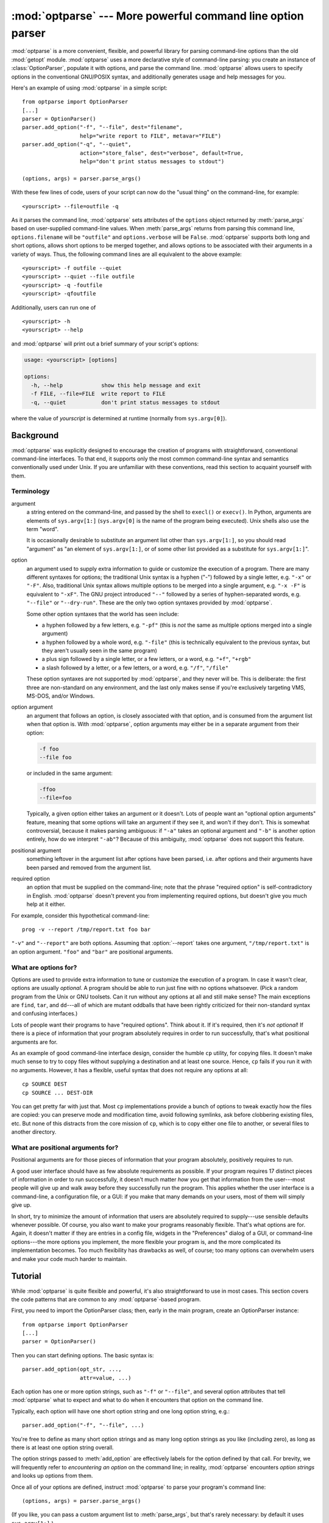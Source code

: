 :mod:`optparse` --- More powerful command line option parser
============================================================

.. module:: optparse
   :synopsis: More convenient, flexible, and powerful command-line parsing library.
.. moduleauthor:: Greg Ward <gward@python.net>
.. sectionauthor:: Greg Ward <gward@python.net>


:mod:`optparse` is a more convenient, flexible, and powerful library for parsing
command-line options than the old :mod:`getopt` module.  :mod:`optparse` uses a
more declarative style of command-line parsing: you create an instance of
:class:`OptionParser`, populate it with options, and parse the command
line. :mod:`optparse` allows users to specify options in the conventional
GNU/POSIX syntax, and additionally generates usage and help messages for you.

Here's an example of using :mod:`optparse` in a simple script::

   from optparse import OptionParser
   [...]
   parser = OptionParser()
   parser.add_option("-f", "--file", dest="filename",
                     help="write report to FILE", metavar="FILE")
   parser.add_option("-q", "--quiet",
                     action="store_false", dest="verbose", default=True,
                     help="don't print status messages to stdout")

   (options, args) = parser.parse_args()

With these few lines of code, users of your script can now do the "usual thing"
on the command-line, for example::

   <yourscript> --file=outfile -q

As it parses the command line, :mod:`optparse` sets attributes of the
``options`` object returned by :meth:`parse_args` based on user-supplied
command-line values.  When :meth:`parse_args` returns from parsing this command
line, ``options.filename`` will be ``"outfile"`` and ``options.verbose`` will be
``False``.  :mod:`optparse` supports both long and short options, allows short
options to be merged together, and allows options to be associated with their
arguments in a variety of ways.  Thus, the following command lines are all
equivalent to the above example::

   <yourscript> -f outfile --quiet
   <yourscript> --quiet --file outfile
   <yourscript> -q -foutfile
   <yourscript> -qfoutfile

Additionally, users can run one of  ::

   <yourscript> -h
   <yourscript> --help

and :mod:`optparse` will print out a brief summary of your script's options:

.. code-block:: text

   usage: <yourscript> [options]

   options:
     -h, --help            show this help message and exit
     -f FILE, --file=FILE  write report to FILE
     -q, --quiet           don't print status messages to stdout

where the value of *yourscript* is determined at runtime (normally from
``sys.argv[0]``).


.. _optparse-background:

Background
----------

:mod:`optparse` was explicitly designed to encourage the creation of programs
with straightforward, conventional command-line interfaces.  To that end, it
supports only the most common command-line syntax and semantics conventionally
used under Unix.  If you are unfamiliar with these conventions, read this
section to acquaint yourself with them.


.. _optparse-terminology:

Terminology
^^^^^^^^^^^

argument
   a string entered on the command-line, and passed by the shell to ``execl()``
   or ``execv()``.  In Python, arguments are elements of ``sys.argv[1:]``
   (``sys.argv[0]`` is the name of the program being executed).  Unix shells
   also use the term "word".

   It is occasionally desirable to substitute an argument list other than
   ``sys.argv[1:]``, so you should read "argument" as "an element of
   ``sys.argv[1:]``, or of some other list provided as a substitute for
   ``sys.argv[1:]``".

option
   an argument used to supply extra information to guide or customize the
   execution of a program.  There are many different syntaxes for options; the
   traditional Unix syntax is a hyphen ("-") followed by a single letter,
   e.g. ``"-x"`` or ``"-F"``.  Also, traditional Unix syntax allows multiple
   options to be merged into a single argument, e.g.  ``"-x -F"`` is equivalent
   to ``"-xF"``.  The GNU project introduced ``"--"`` followed by a series of
   hyphen-separated words, e.g.  ``"--file"`` or ``"--dry-run"``.  These are the
   only two option syntaxes provided by :mod:`optparse`.

   Some other option syntaxes that the world has seen include:

   * a hyphen followed by a few letters, e.g. ``"-pf"`` (this is *not* the same
     as multiple options merged into a single argument)

   * a hyphen followed by a whole word, e.g. ``"-file"`` (this is technically
     equivalent to the previous syntax, but they aren't usually seen in the same
     program)

   * a plus sign followed by a single letter, or a few letters, or a word, e.g.
     ``"+f"``, ``"+rgb"``

   * a slash followed by a letter, or a few letters, or a word, e.g. ``"/f"``,
     ``"/file"``

   These option syntaxes are not supported by :mod:`optparse`, and they never
   will be.  This is deliberate: the first three are non-standard on any
   environment, and the last only makes sense if you're exclusively targeting
   VMS, MS-DOS, and/or Windows.

option argument
   an argument that follows an option, is closely associated with that option,
   and is consumed from the argument list when that option is. With
   :mod:`optparse`, option arguments may either be in a separate argument from
   their option:

   .. code-block:: text

      -f foo
      --file foo

   or included in the same argument:

   .. code-block:: text

      -ffoo
      --file=foo

   Typically, a given option either takes an argument or it doesn't. Lots of
   people want an "optional option arguments" feature, meaning that some options
   will take an argument if they see it, and won't if they don't.  This is
   somewhat controversial, because it makes parsing ambiguous: if ``"-a"`` takes
   an optional argument and ``"-b"`` is another option entirely, how do we
   interpret ``"-ab"``?  Because of this ambiguity, :mod:`optparse` does not
   support this feature.

positional argument
   something leftover in the argument list after options have been parsed, i.e.
   after options and their arguments have been parsed and removed from the
   argument list.

required option
   an option that must be supplied on the command-line; note that the phrase
   "required option" is self-contradictory in English.  :mod:`optparse` doesn't
   prevent you from implementing required options, but doesn't give you much
   help at it either.

For example, consider this hypothetical command-line::

   prog -v --report /tmp/report.txt foo bar

``"-v"`` and ``"--report"`` are both options.  Assuming that :option:`--report`
takes one argument, ``"/tmp/report.txt"`` is an option argument.  ``"foo"`` and
``"bar"`` are positional arguments.


.. _optparse-what-options-for:

What are options for?
^^^^^^^^^^^^^^^^^^^^^

Options are used to provide extra information to tune or customize the execution
of a program.  In case it wasn't clear, options are usually *optional*.  A
program should be able to run just fine with no options whatsoever.  (Pick a
random program from the Unix or GNU toolsets.  Can it run without any options at
all and still make sense?  The main exceptions are ``find``, ``tar``, and
``dd``\ ---all of which are mutant oddballs that have been rightly criticized
for their non-standard syntax and confusing interfaces.)

Lots of people want their programs to have "required options".  Think about it.
If it's required, then it's *not optional*!  If there is a piece of information
that your program absolutely requires in order to run successfully, that's what
positional arguments are for.

As an example of good command-line interface design, consider the humble ``cp``
utility, for copying files.  It doesn't make much sense to try to copy files
without supplying a destination and at least one source. Hence, ``cp`` fails if
you run it with no arguments.  However, it has a flexible, useful syntax that
does not require any options at all::

   cp SOURCE DEST
   cp SOURCE ... DEST-DIR

You can get pretty far with just that.  Most ``cp`` implementations provide a
bunch of options to tweak exactly how the files are copied: you can preserve
mode and modification time, avoid following symlinks, ask before clobbering
existing files, etc.  But none of this distracts from the core mission of
``cp``, which is to copy either one file to another, or several files to another
directory.


.. _optparse-what-positional-arguments-for:

What are positional arguments for?
^^^^^^^^^^^^^^^^^^^^^^^^^^^^^^^^^^

Positional arguments are for those pieces of information that your program
absolutely, positively requires to run.

A good user interface should have as few absolute requirements as possible.  If
your program requires 17 distinct pieces of information in order to run
successfully, it doesn't much matter *how* you get that information from the
user---most people will give up and walk away before they successfully run the
program.  This applies whether the user interface is a command-line, a
configuration file, or a GUI: if you make that many demands on your users, most
of them will simply give up.

In short, try to minimize the amount of information that users are absolutely
required to supply---use sensible defaults whenever possible.  Of course, you
also want to make your programs reasonably flexible.  That's what options are
for.  Again, it doesn't matter if they are entries in a config file, widgets in
the "Preferences" dialog of a GUI, or command-line options---the more options
you implement, the more flexible your program is, and the more complicated its
implementation becomes.  Too much flexibility has drawbacks as well, of course;
too many options can overwhelm users and make your code much harder to maintain.


.. _optparse-tutorial:

Tutorial
--------

While :mod:`optparse` is quite flexible and powerful, it's also straightforward
to use in most cases.  This section covers the code patterns that are common to
any :mod:`optparse`\ -based program.

First, you need to import the OptionParser class; then, early in the main
program, create an OptionParser instance::

   from optparse import OptionParser
   [...]
   parser = OptionParser()

Then you can start defining options.  The basic syntax is::

   parser.add_option(opt_str, ...,
                     attr=value, ...)

Each option has one or more option strings, such as ``"-f"`` or ``"--file"``,
and several option attributes that tell :mod:`optparse` what to expect and what
to do when it encounters that option on the command line.

Typically, each option will have one short option string and one long option
string, e.g.::

   parser.add_option("-f", "--file", ...)

You're free to define as many short option strings and as many long option
strings as you like (including zero), as long as there is at least one option
string overall.

The option strings passed to :meth:`add_option` are effectively labels for the
option defined by that call.  For brevity, we will frequently refer to
*encountering an option* on the command line; in reality, :mod:`optparse`
encounters *option strings* and looks up options from them.

Once all of your options are defined, instruct :mod:`optparse` to parse your
program's command line::

   (options, args) = parser.parse_args()

(If you like, you can pass a custom argument list to :meth:`parse_args`, but
that's rarely necessary: by default it uses ``sys.argv[1:]``.)

:meth:`parse_args` returns two values:

* ``options``, an object containing values for all of your options---e.g. if
  ``"--file"`` takes a single string argument, then ``options.file`` will be the
  filename supplied by the user, or ``None`` if the user did not supply that
  option

* ``args``, the list of positional arguments leftover after parsing options

This tutorial section only covers the four most important option attributes:
:attr:`~Option.action`, :attr:`~Option.type`, :attr:`~Option.dest`
(destination), and :attr:`~Option.help`. Of these, :attr:`~Option.action` is the
most fundamental.


.. _optparse-understanding-option-actions:

Understanding option actions
^^^^^^^^^^^^^^^^^^^^^^^^^^^^

Actions tell :mod:`optparse` what to do when it encounters an option on the
command line.  There is a fixed set of actions hard-coded into :mod:`optparse`;
adding new actions is an advanced topic covered in section
:ref:`optparse-extending-optparse`.  Most actions tell :mod:`optparse` to store
a value in some variable---for example, take a string from the command line and
store it in an attribute of ``options``.

If you don't specify an option action, :mod:`optparse` defaults to ``store``.


.. _optparse-store-action:

The store action
^^^^^^^^^^^^^^^^

The most common option action is ``store``, which tells :mod:`optparse` to take
the next argument (or the remainder of the current argument), ensure that it is
of the correct type, and store it to your chosen destination.

For example::

   parser.add_option("-f", "--file",
                     action="store", type="string", dest="filename")

Now let's make up a fake command line and ask :mod:`optparse` to parse it::

   args = ["-f", "foo.txt"]
   (options, args) = parser.parse_args(args)

When :mod:`optparse` sees the option string ``"-f"``, it consumes the next
argument, ``"foo.txt"``, and stores it in ``options.filename``.  So, after this
call to :meth:`parse_args`, ``options.filename`` is ``"foo.txt"``.

Some other option types supported by :mod:`optparse` are ``int`` and ``float``.
Here's an option that expects an integer argument::

   parser.add_option("-n", type="int", dest="num")

Note that this option has no long option string, which is perfectly acceptable.
Also, there's no explicit action, since the default is ``store``.

Let's parse another fake command-line.  This time, we'll jam the option argument
right up against the option: since ``"-n42"`` (one argument) is equivalent to
``"-n 42"`` (two arguments), the code ::

   (options, args) = parser.parse_args(["-n42"])
   print(options.num)

will print ``"42"``.

If you don't specify a type, :mod:`optparse` assumes ``string``.  Combined with
the fact that the default action is ``store``, that means our first example can
be a lot shorter::

   parser.add_option("-f", "--file", dest="filename")

If you don't supply a destination, :mod:`optparse` figures out a sensible
default from the option strings: if the first long option string is
``"--foo-bar"``, then the default destination is ``foo_bar``.  If there are no
long option strings, :mod:`optparse` looks at the first short option string: the
default destination for ``"-f"`` is ``f``.

:mod:`optparse` also includes the built-in ``complex`` type.  Adding
types is covered in section :ref:`optparse-extending-optparse`.


.. _optparse-handling-boolean-options:

Handling boolean (flag) options
^^^^^^^^^^^^^^^^^^^^^^^^^^^^^^^

Flag options---set a variable to true or false when a particular option is seen
---are quite common.  :mod:`optparse` supports them with two separate actions,
``store_true`` and ``store_false``.  For example, you might have a ``verbose``
flag that is turned on with ``"-v"`` and off with ``"-q"``::

   parser.add_option("-v", action="store_true", dest="verbose")
   parser.add_option("-q", action="store_false", dest="verbose")

Here we have two different options with the same destination, which is perfectly
OK.  (It just means you have to be a bit careful when setting default values---
see below.)

When :mod:`optparse` encounters ``"-v"`` on the command line, it sets
``options.verbose`` to ``True``; when it encounters ``"-q"``,
``options.verbose`` is set to ``False``.


.. _optparse-other-actions:

Other actions
^^^^^^^^^^^^^

Some other actions supported by :mod:`optparse` are:

``"store_const"``
   store a constant value

``"append"``
   append this option's argument to a list

``"count"``
   increment a counter by one

``"callback"``
   call a specified function

These are covered in section :ref:`optparse-reference-guide`, Reference Guide
and section :ref:`optparse-option-callbacks`.


.. _optparse-default-values:

Default values
^^^^^^^^^^^^^^

All of the above examples involve setting some variable (the "destination") when
certain command-line options are seen.  What happens if those options are never
seen?  Since we didn't supply any defaults, they are all set to ``None``.  This
is usually fine, but sometimes you want more control.  :mod:`optparse` lets you
supply a default value for each destination, which is assigned before the
command line is parsed.

First, consider the verbose/quiet example.  If we want :mod:`optparse` to set
``verbose`` to ``True`` unless ``"-q"`` is seen, then we can do this::

   parser.add_option("-v", action="store_true", dest="verbose", default=True)
   parser.add_option("-q", action="store_false", dest="verbose")

Since default values apply to the *destination* rather than to any particular
option, and these two options happen to have the same destination, this is
exactly equivalent::

   parser.add_option("-v", action="store_true", dest="verbose")
   parser.add_option("-q", action="store_false", dest="verbose", default=True)

Consider this::

   parser.add_option("-v", action="store_true", dest="verbose", default=False)
   parser.add_option("-q", action="store_false", dest="verbose", default=True)

Again, the default value for ``verbose`` will be ``True``: the last default
value supplied for any particular destination is the one that counts.

A clearer way to specify default values is the :meth:`set_defaults` method of
OptionParser, which you can call at any time before calling :meth:`parse_args`::

   parser.set_defaults(verbose=True)
   parser.add_option(...)
   (options, args) = parser.parse_args()

As before, the last value specified for a given option destination is the one
that counts.  For clarity, try to use one method or the other of setting default
values, not both.


.. _optparse-generating-help:

Generating help
^^^^^^^^^^^^^^^

:mod:`optparse`'s ability to generate help and usage text automatically is
useful for creating user-friendly command-line interfaces.  All you have to do
is supply a :attr:`~Option.help` value for each option, and optionally a short
usage message for your whole program.  Here's an OptionParser populated with
user-friendly (documented) options::

   usage = "usage: %prog [options] arg1 arg2"
   parser = OptionParser(usage=usage)
   parser.add_option("-v", "--verbose",
                     action="store_true", dest="verbose", default=True,
                     help="make lots of noise [default]")
   parser.add_option("-q", "--quiet",
                     action="store_false", dest="verbose",
                     help="be vewwy quiet (I'm hunting wabbits)")
   parser.add_option("-f", "--filename",
                     metavar="FILE", help="write output to FILE")
   parser.add_option("-m", "--mode",
                     default="intermediate",
                     help="interaction mode: novice, intermediate, "
                          "or expert [default: %default]")

If :mod:`optparse` encounters either ``"-h"`` or ``"--help"`` on the
command-line, or if you just call :meth:`parser.print_help`, it prints the
following to standard output:

.. code-block:: text

   usage: <yourscript> [options] arg1 arg2

   options:
     -h, --help            show this help message and exit
     -v, --verbose         make lots of noise [default]
     -q, --quiet           be vewwy quiet (I'm hunting wabbits)
     -f FILE, --filename=FILE
                           write output to FILE
     -m MODE, --mode=MODE  interaction mode: novice, intermediate, or
                           expert [default: intermediate]

(If the help output is triggered by a help option, :mod:`optparse` exits after
printing the help text.)

There's a lot going on here to help :mod:`optparse` generate the best possible
help message:

* the script defines its own usage message::

     usage = "usage: %prog [options] arg1 arg2"

  :mod:`optparse` expands ``"%prog"`` in the usage string to the name of the
  current program, i.e. ``os.path.basename(sys.argv[0])``.  The expanded string
  is then printed before the detailed option help.

  If you don't supply a usage string, :mod:`optparse` uses a bland but sensible
  default: ``"usage: %prog [options]"``, which is fine if your script doesn't
  take any positional arguments.

* every option defines a help string, and doesn't worry about line-wrapping---
  :mod:`optparse` takes care of wrapping lines and making the help output look
  good.

* options that take a value indicate this fact in their automatically-generated
  help message, e.g. for the "mode" option::

     -m MODE, --mode=MODE

  Here, "MODE" is called the meta-variable: it stands for the argument that the
  user is expected to supply to :option:`-m`/:option:`--mode`.  By default,
  :mod:`optparse` converts the destination variable name to uppercase and uses
  that for the meta-variable.  Sometimes, that's not what you want---for
  example, the :option:`--filename` option explicitly sets ``metavar="FILE"``,
  resulting in this automatically-generated option description::

     -f FILE, --filename=FILE

  This is important for more than just saving space, though: the manually
  written help text uses the meta-variable "FILE" to clue the user in that
  there's a connection between the semi-formal syntax "-f FILE" and the informal
  semantic description "write output to FILE". This is a simple but effective
  way to make your help text a lot clearer and more useful for end users.

* options that have a default value can include ``%default`` in the help
  string---\ :mod:`optparse` will replace it with :func:`str` of the option's
  default value.  If an option has no default value (or the default value is
  ``None``), ``%default`` expands to ``none``.

When dealing with many options, it is convenient to group these options for
better help output.  An :class:`OptionParser` can contain several option groups,
each of which can contain several options.

Continuing with the parser defined above, adding an :class:`OptionGroup` to a
parser is easy::

    group = OptionGroup(parser, "Dangerous Options",
                        "Caution: use these options at your own risk.  "
                        "It is believed that some of them bite.")
    group.add_option("-g", action="store_true", help="Group option.")
    parser.add_option_group(group)

This would result in the following help output:

.. code-block:: text

    usage:  [options] arg1 arg2

    options:
      -h, --help           show this help message and exit
      -v, --verbose        make lots of noise [default]
      -q, --quiet          be vewwy quiet (I'm hunting wabbits)
      -fFILE, --file=FILE  write output to FILE
      -mMODE, --mode=MODE  interaction mode: one of 'novice', 'intermediate'
                           [default], 'expert'

      Dangerous Options:
      Caution: use of these options is at your own risk.  It is believed that
      some of them bite.
      -g                 Group option.

.. _optparse-printing-version-string:

Printing a version string
^^^^^^^^^^^^^^^^^^^^^^^^^

Similar to the brief usage string, :mod:`optparse` can also print a version
string for your program.  You have to supply the string as the ``version``
argument to OptionParser::

   parser = OptionParser(usage="%prog [-f] [-q]", version="%prog 1.0")

``"%prog"`` is expanded just like it is in ``usage``.  Apart from that,
``version`` can contain anything you like.  When you supply it, :mod:`optparse`
automatically adds a ``"--version"`` option to your parser. If it encounters
this option on the command line, it expands your ``version`` string (by
replacing ``"%prog"``), prints it to stdout, and exits.

For example, if your script is called ``/usr/bin/foo``::

   $ /usr/bin/foo --version
   foo 1.0

The following two methods can be used to print and get the ``version`` string:

.. method:: OptionParser.print_version(file=None)

   Print the version message for the current program (``self.version``) to
   *file* (default stdout).  As with :meth:`print_usage`, any occurrence
   of ``"%prog"`` in ``self.version`` is replaced with the name of the current
   program.  Does nothing if ``self.version`` is empty or undefined.

.. method:: OptionParser.get_version()

   Same as :meth:`print_version` but returns the version string instead of
   printing it.


.. _optparse-how-optparse-handles-errors:

How :mod:`optparse` handles errors
^^^^^^^^^^^^^^^^^^^^^^^^^^^^^^^^^^

There are two broad classes of errors that :mod:`optparse` has to worry about:
programmer errors and user errors.  Programmer errors are usually erroneous
calls to :func:`OptionParser.add_option`, e.g. invalid option strings, unknown
option attributes, missing option attributes, etc.  These are dealt with in the
usual way: raise an exception (either :exc:`optparse.OptionError` or
:exc:`TypeError`) and let the program crash.

Handling user errors is much more important, since they are guaranteed to happen
no matter how stable your code is.  :mod:`optparse` can automatically detect
some user errors, such as bad option arguments (passing ``"-n 4x"`` where
:option:`-n` takes an integer argument), missing arguments (``"-n"`` at the end
of the command line, where :option:`-n` takes an argument of any type).  Also,
you can call :func:`OptionParser.error` to signal an application-defined error
condition::

   (options, args) = parser.parse_args()
   [...]
   if options.a and options.b:
       parser.error("options -a and -b are mutually exclusive")

In either case, :mod:`optparse` handles the error the same way: it prints the
program's usage message and an error message to standard error and exits with
error status 2.

Consider the first example above, where the user passes ``"4x"`` to an option
that takes an integer::

   $ /usr/bin/foo -n 4x
   usage: foo [options]

   foo: error: option -n: invalid integer value: '4x'

Or, where the user fails to pass a value at all::

   $ /usr/bin/foo -n
   usage: foo [options]

   foo: error: -n option requires an argument

:mod:`optparse`\ -generated error messages take care always to mention the
option involved in the error; be sure to do the same when calling
:func:`OptionParser.error` from your application code.

If :mod:`optparse`'s default error-handling behaviour does not suit your needs,
you'll need to subclass OptionParser and override its :meth:`~OptionParser.exit`
and/or :meth:`~OptionParser.error` methods.


.. _optparse-putting-it-all-together:

Putting it all together
^^^^^^^^^^^^^^^^^^^^^^^

Here's what :mod:`optparse`\ -based scripts usually look like::

   from optparse import OptionParser
   [...]
   def main():
       usage = "usage: %prog [options] arg"
       parser = OptionParser(usage)
       parser.add_option("-f", "--file", dest="filename",
                         help="read data from FILENAME")
       parser.add_option("-v", "--verbose",
                         action="store_true", dest="verbose")
       parser.add_option("-q", "--quiet",
                         action="store_false", dest="verbose")
       [...]
       (options, args) = parser.parse_args()
       if len(args) != 1:
           parser.error("incorrect number of arguments")
       if options.verbose:
           print("reading %s..." % options.filename)
       [...]

   if __name__ == "__main__":
       main()


.. _optparse-reference-guide:

Reference Guide
---------------


.. _optparse-creating-parser:

Creating the parser
^^^^^^^^^^^^^^^^^^^

The first step in using :mod:`optparse` is to create an OptionParser instance.

.. class:: OptionParser(...)

   The OptionParser constructor has no required arguments, but a number of
   optional keyword arguments.  You should always pass them as keyword
   arguments, i.e. do not rely on the order in which the arguments are declared.

   ``usage`` (default: ``"%prog [options]"``)
      The usage summary to print when your program is run incorrectly or with a
      help option.  When :mod:`optparse` prints the usage string, it expands
      ``%prog`` to ``os.path.basename(sys.argv[0])`` (or to ``prog`` if you
      passed that keyword argument).  To suppress a usage message, pass the
      special value :data:`optparse.SUPPRESS_USAGE`.

   ``option_list`` (default: ``[]``)
      A list of Option objects to populate the parser with.  The options in
      ``option_list`` are added after any options in ``standard_option_list`` (a
      class attribute that may be set by OptionParser subclasses), but before
      any version or help options. Deprecated; use :meth:`add_option` after
      creating the parser instead.

   ``option_class`` (default: optparse.Option)
      Class to use when adding options to the parser in :meth:`add_option`.

   ``version`` (default: ``None``)
      A version string to print when the user supplies a version option. If you
      supply a true value for ``version``, :mod:`optparse` automatically adds a
      version option with the single option string ``"--version"``.  The
      substring ``"%prog"`` is expanded the same as for ``usage``.

   ``conflict_handler`` (default: ``"error"``)
      Specifies what to do when options with conflicting option strings are
      added to the parser; see section
      :ref:`optparse-conflicts-between-options`.

   ``description`` (default: ``None``)
      A paragraph of text giving a brief overview of your program.
      :mod:`optparse` reformats this paragraph to fit the current terminal width
      and prints it when the user requests help (after ``usage``, but before the
      list of options).

   ``formatter`` (default: a new :class:`IndentedHelpFormatter`)
      An instance of optparse.HelpFormatter that will be used for printing help
      text.  :mod:`optparse` provides two concrete classes for this purpose:
      IndentedHelpFormatter and TitledHelpFormatter.

   ``add_help_option`` (default: ``True``)
      If true, :mod:`optparse` will add a help option (with option strings ``"-h"``
      and ``"--help"``) to the parser.

   ``prog``
      The string to use when expanding ``"%prog"`` in ``usage`` and ``version``
      instead of ``os.path.basename(sys.argv[0])``.

   ``epilog`` (default: ``None``)
      A paragraph of help text to print after the option help.

.. _optparse-populating-parser:

Populating the parser
^^^^^^^^^^^^^^^^^^^^^

There are several ways to populate the parser with options.  The preferred way
is by using :meth:`OptionParser.add_option`, as shown in section
:ref:`optparse-tutorial`.  :meth:`add_option` can be called in one of two ways:

* pass it an Option instance (as returned by :func:`make_option`)

* pass it any combination of positional and keyword arguments that are
  acceptable to :func:`make_option` (i.e., to the Option constructor), and it
  will create the Option instance for you

The other alternative is to pass a list of pre-constructed Option instances to
the OptionParser constructor, as in::

   option_list = [
       make_option("-f", "--filename",
                   action="store", type="string", dest="filename"),
       make_option("-q", "--quiet",
                   action="store_false", dest="verbose"),
       ]
   parser = OptionParser(option_list=option_list)

(:func:`make_option` is a factory function for creating Option instances;
currently it is an alias for the Option constructor.  A future version of
:mod:`optparse` may split Option into several classes, and :func:`make_option`
will pick the right class to instantiate.  Do not instantiate Option directly.)


.. _optparse-defining-options:

Defining options
^^^^^^^^^^^^^^^^

Each Option instance represents a set of synonymous command-line option strings,
e.g. :option:`-f` and :option:`--file`.  You can specify any number of short or
long option strings, but you must specify at least one overall option string.

The canonical way to create an :class:`Option` instance is with the
:meth:`add_option` method of :class:`OptionParser`.

.. method:: OptionParser.add_option(opt_str[, ...], attr=value, ...)

   To define an option with only a short option string::

      parser.add_option("-f", attr=value, ...)

   And to define an option with only a long option string::

      parser.add_option("--foo", attr=value, ...)

   The keyword arguments define attributes of the new Option object.  The most
   important option attribute is :attr:`~Option.action`, and it largely
   determines which other attributes are relevant or required.  If you pass
   irrelevant option attributes, or fail to pass required ones, :mod:`optparse`
   raises an :exc:`OptionError` exception explaining your mistake.

   An option's *action* determines what :mod:`optparse` does when it encounters
   this option on the command-line.  The standard option actions hard-coded into
   :mod:`optparse` are:

   ``"store"``
      store this option's argument (default)

   ``"store_const"``
      store a constant value

   ``"store_true"``
      store a true value

   ``"store_false"``
      store a false value

   ``"append"``
      append this option's argument to a list

   ``"append_const"``
      append a constant value to a list

   ``"count"``
      increment a counter by one

   ``"callback"``
      call a specified function

   ``"help"``
      print a usage message including all options and the documentation for them

   (If you don't supply an action, the default is ``"store"``.  For this action,
   you may also supply :attr:`~Option.type` and :attr:`~Option.dest` option
   attributes; see :ref:`optparse-standard-option-actions`.)

As you can see, most actions involve storing or updating a value somewhere.
:mod:`optparse` always creates a special object for this, conventionally called
``options`` (it happens to be an instance of :class:`optparse.Values`).  Option
arguments (and various other values) are stored as attributes of this object,
according to the :attr:`~Option.dest` (destination) option attribute.

For example, when you call ::

   parser.parse_args()

one of the first things :mod:`optparse` does is create the ``options`` object::

   options = Values()

If one of the options in this parser is defined with ::

   parser.add_option("-f", "--file", action="store", type="string", dest="filename")

and the command-line being parsed includes any of the following::

   -ffoo
   -f foo
   --file=foo
   --file foo

then :mod:`optparse`, on seeing this option, will do the equivalent of ::

   options.filename = "foo"

The :attr:`~Option.type` and :attr:`~Option.dest` option attributes are almost
as important as :attr:`~Option.action`, but :attr:`~Option.action` is the only
one that makes sense for *all* options.


.. _optparse-option-attributes:

Option attributes
^^^^^^^^^^^^^^^^^

The following option attributes may be passed as keyword arguments to
:meth:`OptionParser.add_option`.  If you pass an option attribute that is not
relevant to a particular option, or fail to pass a required option attribute,
:mod:`optparse` raises :exc:`OptionError`.

.. attribute:: Option.action

   (default: ``"store"``)

   Determines :mod:`optparse`'s behaviour when this option is seen on the
   command line; the available options are documented :ref:`here
   <optparse-standard-option-actions>`.

.. attribute:: Option.type

   (default: ``"string"``)

   The argument type expected by this option (e.g., ``"string"`` or ``"int"``);
   the available option types are documented :ref:`here
   <optparse-standard-option-types>`.

.. attribute:: Option.dest

   (default: derived from option strings)

   If the option's action implies writing or modifying a value somewhere, this
   tells :mod:`optparse` where to write it: :attr:`~Option.dest` names an
   attribute of the ``options`` object that :mod:`optparse` builds as it parses
   the command line.

.. attribute:: Option.default

   The value to use for this option's destination if the option is not seen on
   the command line.  See also :meth:`OptionParser.set_defaults`.

.. attribute:: Option.nargs

   (default: 1)

   How many arguments of type :attr:`~Option.type` should be consumed when this
   option is seen.  If > 1, :mod:`optparse` will store a tuple of values to
   :attr:`~Option.dest`.

.. attribute:: Option.const

   For actions that store a constant value, the constant value to store.

.. attribute:: Option.choices

   For options of type ``"choice"``, the list of strings the user may choose
   from.

.. attribute:: Option.callback

   For options with action ``"callback"``, the callable to call when this option
   is seen.  See section :ref:`optparse-option-callbacks` for detail on the
   arguments passed to the callable.

.. attribute:: Option.callback_args
               Option.callback_kwargs

   Additional positional and keyword arguments to pass to ``callback`` after the
   four standard callback arguments.

.. attribute:: Option.help

   Help text to print for this option when listing all available options after
   the user supplies a :attr:`~Option.help` option (such as ``"--help"``).  If
   no help text is supplied, the option will be listed without help text.  To
   hide this option, use the special value :data:`optparse.SUPPRESS_HELP`.

.. attribute:: Option.metavar

   (default: derived from option strings)

   Stand-in for the option argument(s) to use when printing help text.  See
   section :ref:`optparse-tutorial` for an example.


.. _optparse-standard-option-actions:

Standard option actions
^^^^^^^^^^^^^^^^^^^^^^^

The various option actions all have slightly different requirements and effects.
Most actions have several relevant option attributes which you may specify to
guide :mod:`optparse`'s behaviour; a few have required attributes, which you
must specify for any option using that action.

* ``"store"`` [relevant: :attr:`~Option.type`, :attr:`~Option.dest`,
  :attr:`~Option.nargs`, :attr:`~Option.choices`]

  The option must be followed by an argument, which is converted to a value
  according to :attr:`~Option.type` and stored in :attr:`~Option.dest`.  If
  :attr:`~Option.nargs` > 1, multiple arguments will be consumed from the
  command line; all will be converted according to :attr:`~Option.type` and
  stored to :attr:`~Option.dest` as a tuple.  See the
  :ref:`optparse-standard-option-types` section.

  If :attr:`~Option.choices` is supplied (a list or tuple of strings), the type
  defaults to ``"choice"``.

  If :attr:`~Option.type` is not supplied, it defaults to ``"string"``.

  If :attr:`~Option.dest` is not supplied, :mod:`optparse` derives a destination
  from the first long option string (e.g., ``"--foo-bar"`` implies
  ``foo_bar``). If there are no long option strings, :mod:`optparse` derives a
  destination from the first short option string (e.g., ``"-f"`` implies ``f``).

  Example::

     parser.add_option("-f")
     parser.add_option("-p", type="float", nargs=3, dest="point")

  As it parses the command line ::

     -f foo.txt -p 1 -3.5 4 -fbar.txt

  :mod:`optparse` will set ::

     options.f = "foo.txt"
     options.point = (1.0, -3.5, 4.0)
     options.f = "bar.txt"

* ``"store_const"`` [required: :attr:`~Option.const`; relevant:
  :attr:`~Option.dest`]

  The value :attr:`~Option.const` is stored in :attr:`~Option.dest`.

  Example::

     parser.add_option("-q", "--quiet",
                       action="store_const", const=0, dest="verbose")
     parser.add_option("-v", "--verbose",
                       action="store_const", const=1, dest="verbose")
     parser.add_option("--noisy",
                       action="store_const", const=2, dest="verbose")

  If ``"--noisy"`` is seen, :mod:`optparse` will set  ::

     options.verbose = 2

* ``"store_true"`` [relevant: :attr:`~Option.dest`]

  A special case of ``"store_const"`` that stores a true value to
  :attr:`~Option.dest`.

* ``"store_false"`` [relevant: :attr:`~Option.dest`]

  Like ``"store_true"``, but stores a false value.

  Example::

     parser.add_option("--clobber", action="store_true", dest="clobber")
     parser.add_option("--no-clobber", action="store_false", dest="clobber")

* ``"append"`` [relevant: :attr:`~Option.type`, :attr:`~Option.dest`,
  :attr:`~Option.nargs`, :attr:`~Option.choices`]

  The option must be followed by an argument, which is appended to the list in
  :attr:`~Option.dest`.  If no default value for :attr:`~Option.dest` is
  supplied, an empty list is automatically created when :mod:`optparse` first
  encounters this option on the command-line.  If :attr:`~Option.nargs` > 1,
  multiple arguments are consumed, and a tuple of length :attr:`~Option.nargs`
  is appended to :attr:`~Option.dest`.

  The defaults for :attr:`~Option.type` and :attr:`~Option.dest` are the same as
  for the ``"store"`` action.

  Example::

     parser.add_option("-t", "--tracks", action="append", type="int")

  If ``"-t3"`` is seen on the command-line, :mod:`optparse` does the equivalent
  of::

     options.tracks = []
     options.tracks.append(int("3"))

  If, a little later on, ``"--tracks=4"`` is seen, it does::

     options.tracks.append(int("4"))

* ``"append_const"`` [required: :attr:`~Option.const`; relevant:
  :attr:`~Option.dest`]

  Like ``"store_const"``, but the value :attr:`~Option.const` is appended to
  :attr:`~Option.dest`; as with ``"append"``, :attr:`~Option.dest` defaults to
  ``None``, and an empty list is automatically created the first time the option
  is encountered.

* ``"count"`` [relevant: :attr:`~Option.dest`]

  Increment the integer stored at :attr:`~Option.dest`.  If no default value is
  supplied, :attr:`~Option.dest` is set to zero before being incremented the
  first time.

  Example::

     parser.add_option("-v", action="count", dest="verbosity")

  The first time ``"-v"`` is seen on the command line, :mod:`optparse` does the
  equivalent of::

     options.verbosity = 0
     options.verbosity += 1

  Every subsequent occurrence of ``"-v"`` results in  ::

     options.verbosity += 1

* ``"callback"`` [required: :attr:`~Option.callback`; relevant:
  :attr:`~Option.type`, :attr:`~Option.nargs`, :attr:`~Option.callback_args`,
  :attr:`~Option.callback_kwargs`]

  Call the function specified by :attr:`~Option.callback`, which is called as ::

     func(option, opt_str, value, parser, *args, **kwargs)

  See section :ref:`optparse-option-callbacks` for more detail.

* ``"help"``

  Prints a complete help message for all the options in the current option
  parser.  The help message is constructed from the ``usage`` string passed to
  OptionParser's constructor and the :attr:`~Option.help` string passed to every
  option.

  If no :attr:`~Option.help` string is supplied for an option, it will still be
  listed in the help message.  To omit an option entirely, use the special value
  :data:`optparse.SUPPRESS_HELP`.

  :mod:`optparse` automatically adds a :attr:`~Option.help` option to all
  OptionParsers, so you do not normally need to create one.

  Example::

     from optparse import OptionParser, SUPPRESS_HELP

     # usually, a help option is added automatically, but that can
     # be suppressed using the add_help_option argument
     parser = OptionParser(add_help_option=False)

     parser.add_option("-h", "--help", action="help")
     parser.add_option("-v", action="store_true", dest="verbose",
                       help="Be moderately verbose")
     parser.add_option("--file", dest="filename",
                       help="Input file to read data from")
     parser.add_option("--secret", help=SUPPRESS_HELP)

  If :mod:`optparse` sees either ``"-h"`` or ``"--help"`` on the command line,
  it will print something like the following help message to stdout (assuming
  ``sys.argv[0]`` is ``"foo.py"``):

  .. code-block:: text

     usage: foo.py [options]

     options:
       -h, --help        Show this help message and exit
       -v                Be moderately verbose
       --file=FILENAME   Input file to read data from

  After printing the help message, :mod:`optparse` terminates your process with
  ``sys.exit(0)``.

* ``"version"``

  Prints the version number supplied to the OptionParser to stdout and exits.
  The version number is actually formatted and printed by the
  ``print_version()`` method of OptionParser.  Generally only relevant if the
  ``version`` argument is supplied to the OptionParser constructor.  As with
  :attr:`~Option.help` options, you will rarely create ``version`` options,
  since :mod:`optparse` automatically adds them when needed.


.. _optparse-standard-option-types:

Standard option types
^^^^^^^^^^^^^^^^^^^^^

:mod:`optparse` has five built-in option types: ``"string"``, ``"int"``,
``"choice"``, ``"float"`` and ``"complex"``.  If you need to add new
option types, see section :ref:`optparse-extending-optparse`.

Arguments to string options are not checked or converted in any way: the text on
the command line is stored in the destination (or passed to the callback) as-is.

Integer arguments (type ``"int"``) are parsed as follows:

* if the number starts with ``0x``, it is parsed as a hexadecimal number

* if the number starts with ``0``, it is parsed as an octal number

* if the number starts with ``0b``, it is parsed as a binary number

* otherwise, the number is parsed as a decimal number


The conversion is done by calling :func:`int` with the appropriate base (2, 8,
10, or 16).  If this fails, so will :mod:`optparse`, although with a more useful
error message.

``"float"`` and ``"complex"`` option arguments are converted directly with
:func:`float` and :func:`complex`, with similar error-handling.

``"choice"`` options are a subtype of ``"string"`` options.  The
:attr:`~Option.choices`` option attribute (a sequence of strings) defines the
set of allowed option arguments.  :func:`optparse.check_choice` compares
user-supplied option arguments against this master list and raises
:exc:`OptionValueError` if an invalid string is given.


.. _optparse-parsing-arguments:

Parsing arguments
^^^^^^^^^^^^^^^^^

The whole point of creating and populating an OptionParser is to call its
:meth:`parse_args` method::

   (options, args) = parser.parse_args(args=None, values=None)

where the input parameters are

``args``
   the list of arguments to process (default: ``sys.argv[1:]``)

``values``
   object to store option arguments in (default: a new instance of
   :class:`optparse.Values`)

and the return values are

``options``
   the same object that was passed in as ``values``, or the optparse.Values
   instance created by :mod:`optparse`

``args``
   the leftover positional arguments after all options have been processed

The most common usage is to supply neither keyword argument.  If you supply
``values``, it will be modified with repeated :func:`setattr` calls (roughly one
for every option argument stored to an option destination) and returned by
:meth:`parse_args`.

If :meth:`parse_args` encounters any errors in the argument list, it calls the
OptionParser's :meth:`error` method with an appropriate end-user error message.
This ultimately terminates your process with an exit status of 2 (the
traditional Unix exit status for command-line errors).


.. _optparse-querying-manipulating-option-parser:

Querying and manipulating your option parser
^^^^^^^^^^^^^^^^^^^^^^^^^^^^^^^^^^^^^^^^^^^^

The default behavior of the option parser can be customized slightly, and you
can also poke around your option parser and see what's there.  OptionParser
provides several methods to help you out:

.. method:: OptionParser.disable_interspersed_args()

   Set parsing to stop on the first non-option.  For example, if ``"-a"`` and
   ``"-b"`` are both simple options that take no arguments, :mod:`optparse`
   normally accepts this syntax::

      prog -a arg1 -b arg2

   and treats it as equivalent to  ::

      prog -a -b arg1 arg2

   To disable this feature, call :meth:`disable_interspersed_args`.  This
   restores traditional Unix syntax, where option parsing stops with the first
   non-option argument.

   Use this if you have a command processor which runs another command which has
   options of its own and you want to make sure these options don't get
   confused.  For example, each command might have a different set of options.

.. method:: OptionParser.enable_interspersed_args()

   Set parsing to not stop on the first non-option, allowing interspersing
   switches with command arguments.  This is the default behavior.

.. method:: OptionParser.get_option(opt_str)

   Returns the Option instance with the option string *opt_str*, or ``None`` if
   no options have that option string.

.. method:: OptionParser.has_option(opt_str)

   Return true if the OptionParser has an option with option string *opt_str*
   (e.g., ``"-q"`` or ``"--verbose"``).

.. method:: OptionParser.remove_option(opt_str)

   If the :class:`OptionParser` has an option corresponding to *opt_str*, that
   option is removed.  If that option provided any other option strings, all of
   those option strings become invalid. If *opt_str* does not occur in any
   option belonging to this :class:`OptionParser`, raises :exc:`ValueError`.


.. _optparse-conflicts-between-options:

Conflicts between options
^^^^^^^^^^^^^^^^^^^^^^^^^

If you're not careful, it's easy to define options with conflicting option
strings::

   parser.add_option("-n", "--dry-run", ...)
   [...]
   parser.add_option("-n", "--noisy", ...)

(This is particularly true if you've defined your own OptionParser subclass with
some standard options.)

Every time you add an option, :mod:`optparse` checks for conflicts with existing
options.  If it finds any, it invokes the current conflict-handling mechanism.
You can set the conflict-handling mechanism either in the constructor::

   parser = OptionParser(..., conflict_handler=handler)

or with a separate call::

   parser.set_conflict_handler(handler)

The available conflict handlers are:

   ``"error"`` (default)
      assume option conflicts are a programming error and raise
      :exc:`OptionConflictError`

   ``"resolve"``
      resolve option conflicts intelligently (see below)


As an example, let's define an :class:`OptionParser` that resolves conflicts
intelligently and add conflicting options to it::

   parser = OptionParser(conflict_handler="resolve")
   parser.add_option("-n", "--dry-run", ..., help="do no harm")
   parser.add_option("-n", "--noisy", ..., help="be noisy")

At this point, :mod:`optparse` detects that a previously-added option is already
using the ``"-n"`` option string.  Since ``conflict_handler`` is ``"resolve"``,
it resolves the situation by removing ``"-n"`` from the earlier option's list of
option strings.  Now ``"--dry-run"`` is the only way for the user to activate
that option.  If the user asks for help, the help message will reflect that::

   options:
     --dry-run     do no harm
     [...]
     -n, --noisy   be noisy

It's possible to whittle away the option strings for a previously-added option
until there are none left, and the user has no way of invoking that option from
the command-line.  In that case, :mod:`optparse` removes that option completely,
so it doesn't show up in help text or anywhere else. Carrying on with our
existing OptionParser::

   parser.add_option("--dry-run", ..., help="new dry-run option")

At this point, the original :option:`-n/--dry-run` option is no longer
accessible, so :mod:`optparse` removes it, leaving this help text::

   options:
     [...]
     -n, --noisy   be noisy
     --dry-run     new dry-run option


.. _optparse-cleanup:

Cleanup
^^^^^^^

OptionParser instances have several cyclic references.  This should not be a
problem for Python's garbage collector, but you may wish to break the cyclic
references explicitly by calling :meth:`~OptionParser.destroy` on your
OptionParser once you are done with it.  This is particularly useful in
long-running applications where large object graphs are reachable from your
OptionParser.


.. _optparse-other-methods:

Other methods
^^^^^^^^^^^^^

OptionParser supports several other public methods:

.. method:: OptionParser.set_usage(usage)

   Set the usage string according to the rules described above for the ``usage``
   constructor keyword argument.  Passing ``None`` sets the default usage
   string; use :data:`optparse.SUPPRESS_USAGE` to suppress a usage message.

.. method:: OptionParser.print_usage(file=None)

   Print the usage message for the current program (``self.usage``) to *file*
   (default stdout).  Any occurrence of the string ``"%prog"`` in ``self.usage``
   is replaced with the name of the current program.  Does nothing if
   ``self.usage`` is empty or not defined.

.. method:: OptionParser.get_usage()

   Same as :meth:`print_usage` but returns the usage string instead of
   printing it.

.. method:: OptionParser.set_defaults(dest=value, ...)

   Set default values for several option destinations at once.  Using
   :meth:`set_defaults` is the preferred way to set default values for options,
   since multiple options can share the same destination.  For example, if
   several "mode" options all set the same destination, any one of them can set
   the default, and the last one wins::

      parser.add_option("--advanced", action="store_const",
                        dest="mode", const="advanced",
                        default="novice")    # overridden below
      parser.add_option("--novice", action="store_const",
                        dest="mode", const="novice",
                        default="advanced")  # overrides above setting

   To avoid this confusion, use :meth:`set_defaults`::

      parser.set_defaults(mode="advanced")
      parser.add_option("--advanced", action="store_const",
                        dest="mode", const="advanced")
      parser.add_option("--novice", action="store_const",
                        dest="mode", const="novice")


.. _optparse-option-callbacks:

Option Callbacks
----------------

When :mod:`optparse`'s built-in actions and types aren't quite enough for your
needs, you have two choices: extend :mod:`optparse` or define a callback option.
Extending :mod:`optparse` is more general, but overkill for a lot of simple
cases.  Quite often a simple callback is all you need.

There are two steps to defining a callback option:

* define the option itself using the ``"callback"`` action

* write the callback; this is a function (or method) that takes at least four
  arguments, as described below


.. _optparse-defining-callback-option:

Defining a callback option
^^^^^^^^^^^^^^^^^^^^^^^^^^

As always, the easiest way to define a callback option is by using the
:meth:`OptionParser.add_option` method.  Apart from :attr:`~Option.action`, the
only option attribute you must specify is ``callback``, the function to call::

   parser.add_option("-c", action="callback", callback=my_callback)

``callback`` is a function (or other callable object), so you must have already
defined ``my_callback()`` when you create this callback option. In this simple
case, :mod:`optparse` doesn't even know if :option:`-c` takes any arguments,
which usually means that the option takes no arguments---the mere presence of
:option:`-c` on the command-line is all it needs to know.  In some
circumstances, though, you might want your callback to consume an arbitrary
number of command-line arguments.  This is where writing callbacks gets tricky;
it's covered later in this section.

:mod:`optparse` always passes four particular arguments to your callback, and it
will only pass additional arguments if you specify them via
:attr:`~Option.callback_args` and :attr:`~Option.callback_kwargs`.  Thus, the
minimal callback function signature is::

   def my_callback(option, opt, value, parser):

The four arguments to a callback are described below.

There are several other option attributes that you can supply when you define a
callback option:

:attr:`~Option.type`
   has its usual meaning: as with the ``"store"`` or ``"append"`` actions, it
   instructs :mod:`optparse` to consume one argument and convert it to
   :attr:`~Option.type`.  Rather than storing the converted value(s) anywhere,
   though, :mod:`optparse` passes it to your callback function.

:attr:`~Option.nargs`
   also has its usual meaning: if it is supplied and > 1, :mod:`optparse` will
   consume :attr:`~Option.nargs` arguments, each of which must be convertible to
   :attr:`~Option.type`.  It then passes a tuple of converted values to your
   callback.

:attr:`~Option.callback_args`
   a tuple of extra positional arguments to pass to the callback

:attr:`~Option.callback_kwargs`
   a dictionary of extra keyword arguments to pass to the callback


.. _optparse-how-callbacks-called:

How callbacks are called
^^^^^^^^^^^^^^^^^^^^^^^^

All callbacks are called as follows::

   func(option, opt_str, value, parser, *args, **kwargs)

where

``option``
   is the Option instance that's calling the callback

``opt_str``
   is the option string seen on the command-line that's triggering the callback.
   (If an abbreviated long option was used, ``opt_str`` will be the full,
   canonical option string---e.g. if the user puts ``"--foo"`` on the
   command-line as an abbreviation for ``"--foobar"``, then ``opt_str`` will be
   ``"--foobar"``.)

``value``
   is the argument to this option seen on the command-line.  :mod:`optparse` will
   only expect an argument if :attr:`~Option.type` is set; the type of ``value`` will be
   the type implied by the option's type.  If :attr:`~Option.type` for this option is
   ``None`` (no argument expected), then ``value`` will be ``None``.  If :attr:`~Option.nargs`
   > 1, ``value`` will be a tuple of values of the appropriate type.

``parser``
   is the OptionParser instance driving the whole thing, mainly useful because
   you can access some other interesting data through its instance attributes:

   ``parser.largs``
      the current list of leftover arguments, ie. arguments that have been
      consumed but are neither options nor option arguments. Feel free to modify
      ``parser.largs``, e.g. by adding more arguments to it.  (This list will
      become ``args``, the second return value of :meth:`parse_args`.)

   ``parser.rargs``
      the current list of remaining arguments, ie. with ``opt_str`` and
      ``value`` (if applicable) removed, and only the arguments following them
      still there.  Feel free to modify ``parser.rargs``, e.g. by consuming more
      arguments.

   ``parser.values``
      the object where option values are by default stored (an instance of
      optparse.OptionValues).  This lets callbacks use the same mechanism as the
      rest of :mod:`optparse` for storing option values; you don't need to mess
      around with globals or closures.  You can also access or modify the
      value(s) of any options already encountered on the command-line.

``args``
   is a tuple of arbitrary positional arguments supplied via the
   :attr:`~Option.callback_args` option attribute.

``kwargs``
   is a dictionary of arbitrary keyword arguments supplied via
   :attr:`~Option.callback_kwargs`.


.. _optparse-raising-errors-in-callback:

Raising errors in a callback
^^^^^^^^^^^^^^^^^^^^^^^^^^^^

The callback function should raise :exc:`OptionValueError` if there are any
problems with the option or its argument(s).  :mod:`optparse` catches this and
terminates the program, printing the error message you supply to stderr.  Your
message should be clear, concise, accurate, and mention the option at fault.
Otherwise, the user will have a hard time figuring out what he did wrong.


.. _optparse-callback-example-1:

Callback example 1: trivial callback
^^^^^^^^^^^^^^^^^^^^^^^^^^^^^^^^^^^^

Here's an example of a callback option that takes no arguments, and simply
records that the option was seen::

   def record_foo_seen(option, opt_str, value, parser):
       parser.values.saw_foo = True

   parser.add_option("--foo", action="callback", callback=record_foo_seen)

Of course, you could do that with the ``"store_true"`` action.


.. _optparse-callback-example-2:

Callback example 2: check option order
^^^^^^^^^^^^^^^^^^^^^^^^^^^^^^^^^^^^^^

Here's a slightly more interesting example: record the fact that ``"-a"`` is
seen, but blow up if it comes after ``"-b"`` in the command-line.  ::

   def check_order(option, opt_str, value, parser):
       if parser.values.b:
           raise OptionValueError("can't use -a after -b")
       parser.values.a = 1
   [...]
   parser.add_option("-a", action="callback", callback=check_order)
   parser.add_option("-b", action="store_true", dest="b")


.. _optparse-callback-example-3:

Callback example 3: check option order (generalized)
^^^^^^^^^^^^^^^^^^^^^^^^^^^^^^^^^^^^^^^^^^^^^^^^^^^^

If you want to re-use this callback for several similar options (set a flag, but
blow up if ``"-b"`` has already been seen), it needs a bit of work: the error
message and the flag that it sets must be generalized.  ::

   def check_order(option, opt_str, value, parser):
       if parser.values.b:
           raise OptionValueError("can't use %s after -b" % opt_str)
       setattr(parser.values, option.dest, 1)
   [...]
   parser.add_option("-a", action="callback", callback=check_order, dest='a')
   parser.add_option("-b", action="store_true", dest="b")
   parser.add_option("-c", action="callback", callback=check_order, dest='c')


.. _optparse-callback-example-4:

Callback example 4: check arbitrary condition
^^^^^^^^^^^^^^^^^^^^^^^^^^^^^^^^^^^^^^^^^^^^^

Of course, you could put any condition in there---you're not limited to checking
the values of already-defined options.  For example, if you have options that
should not be called when the moon is full, all you have to do is this::

   def check_moon(option, opt_str, value, parser):
       if is_moon_full():
           raise OptionValueError("%s option invalid when moon is full"
                                  % opt_str)
       setattr(parser.values, option.dest, 1)
   [...]
   parser.add_option("--foo",
                     action="callback", callback=check_moon, dest="foo")

(The definition of ``is_moon_full()`` is left as an exercise for the reader.)


.. _optparse-callback-example-5:

Callback example 5: fixed arguments
^^^^^^^^^^^^^^^^^^^^^^^^^^^^^^^^^^^

Things get slightly more interesting when you define callback options that take
a fixed number of arguments.  Specifying that a callback option takes arguments
is similar to defining a ``"store"`` or ``"append"`` option: if you define
:attr:`~Option.type`, then the option takes one argument that must be
convertible to that type; if you further define :attr:`~Option.nargs`, then the
option takes :attr:`~Option.nargs` arguments.

Here's an example that just emulates the standard ``"store"`` action::

   def store_value(option, opt_str, value, parser):
       setattr(parser.values, option.dest, value)
   [...]
   parser.add_option("--foo",
                     action="callback", callback=store_value,
                     type="int", nargs=3, dest="foo")

Note that :mod:`optparse` takes care of consuming 3 arguments and converting
them to integers for you; all you have to do is store them.  (Or whatever;
obviously you don't need a callback for this example.)


.. _optparse-callback-example-6:

Callback example 6: variable arguments
^^^^^^^^^^^^^^^^^^^^^^^^^^^^^^^^^^^^^^

Things get hairy when you want an option to take a variable number of arguments.
For this case, you must write a callback, as :mod:`optparse` doesn't provide any
built-in capabilities for it.  And you have to deal with certain intricacies of
conventional Unix command-line parsing that :mod:`optparse` normally handles for
you.  In particular, callbacks should implement the conventional rules for bare
``"--"`` and ``"-"`` arguments:

* either ``"--"`` or ``"-"`` can be option arguments

* bare ``"--"`` (if not the argument to some option): halt command-line
  processing and discard the ``"--"``

* bare ``"-"`` (if not the argument to some option): halt command-line
  processing but keep the ``"-"`` (append it to ``parser.largs``)

If you want an option that takes a variable number of arguments, there are
several subtle, tricky issues to worry about.  The exact implementation you
choose will be based on which trade-offs you're willing to make for your
application (which is why :mod:`optparse` doesn't support this sort of thing
directly).

Nevertheless, here's a stab at a callback for an option with variable
arguments::

    def vararg_callback(option, opt_str, value, parser):
        assert value is None
        value = []

        def floatable(str):
            try:
                float(str)
                return True
            except ValueError:
                return False

        for arg in parser.rargs:
            # stop on --foo like options
            if arg[:2] == "--" and len(arg) > 2:
                break
            # stop on -a, but not on -3 or -3.0
            if arg[:1] == "-" and len(arg) > 1 and not floatable(arg):
                break
            value.append(arg)

        del parser.rargs[:len(value)]
        setattr(parser.values, option.dest, value)

   [...]
   parser.add_option("-c", "--callback", dest="vararg_attr",
                     action="callback", callback=vararg_callback)


.. _optparse-extending-optparse:

Extending :mod:`optparse`
-------------------------

Since the two major controlling factors in how :mod:`optparse` interprets
command-line options are the action and type of each option, the most likely
direction of extension is to add new actions and new types.


.. _optparse-adding-new-types:

Adding new types
^^^^^^^^^^^^^^^^

To add new types, you need to define your own subclass of :mod:`optparse`'s
:class:`Option` class.  This class has a couple of attributes that define
:mod:`optparse`'s types: :attr:`~Option.TYPES` and :attr:`~Option.TYPE_CHECKER`.

.. attribute:: Option.TYPES

   A tuple of type names; in your subclass, simply define a new tuple
   :attr:`TYPES` that builds on the standard one.

.. attribute:: Option.TYPE_CHECKER

   A dictionary mapping type names to type-checking functions.  A type-checking
   function has the following signature::

      def check_mytype(option, opt, value)

   where ``option`` is an :class:`Option` instance, ``opt`` is an option string
   (e.g., ``"-f"``), and ``value`` is the string from the command line that must
   be checked and converted to your desired type.  ``check_mytype()`` should
   return an object of the hypothetical type ``mytype``.  The value returned by
   a type-checking function will wind up in the OptionValues instance returned
   by :meth:`OptionParser.parse_args`, or be passed to a callback as the
   ``value`` parameter.

   Your type-checking function should raise :exc:`OptionValueError` if it
   encounters any problems.  :exc:`OptionValueError` takes a single string
   argument, which is passed as-is to :class:`OptionParser`'s :meth:`error`
   method, which in turn prepends the program name and the string ``"error:"``
   and prints everything to stderr before terminating the process.

Here's a silly example that demonstrates adding a ``"complex"`` option type to
parse Python-style complex numbers on the command line.  (This is even sillier
than it used to be, because :mod:`optparse` 1.3 added built-in support for
complex numbers, but never mind.)

First, the necessary imports::

   from copy import copy
   from optparse import Option, OptionValueError

You need to define your type-checker first, since it's referred to later (in the
:attr:`~Option.TYPE_CHECKER` class attribute of your Option subclass)::

   def check_complex(option, opt, value):
       try:
           return complex(value)
       except ValueError:
           raise OptionValueError(
               "option %s: invalid complex value: %r" % (opt, value))

Finally, the Option subclass::

   class MyOption (Option):
       TYPES = Option.TYPES + ("complex",)
       TYPE_CHECKER = copy(Option.TYPE_CHECKER)
       TYPE_CHECKER["complex"] = check_complex

(If we didn't make a :func:`copy` of :attr:`Option.TYPE_CHECKER`, we would end
up modifying the :attr:`~Option.TYPE_CHECKER` attribute of :mod:`optparse`'s
Option class.  This being Python, nothing stops you from doing that except good
manners and common sense.)

That's it!  Now you can write a script that uses the new option type just like
any other :mod:`optparse`\ -based script, except you have to instruct your
OptionParser to use MyOption instead of Option::

   parser = OptionParser(option_class=MyOption)
   parser.add_option("-c", type="complex")

Alternately, you can build your own option list and pass it to OptionParser; if
you don't use :meth:`add_option` in the above way, you don't need to tell
OptionParser which option class to use::

   option_list = [MyOption("-c", action="store", type="complex", dest="c")]
   parser = OptionParser(option_list=option_list)


.. _optparse-adding-new-actions:

Adding new actions
^^^^^^^^^^^^^^^^^^

Adding new actions is a bit trickier, because you have to understand that
:mod:`optparse` has a couple of classifications for actions:

"store" actions
   actions that result in :mod:`optparse` storing a value to an attribute of the
   current OptionValues instance; these options require a :attr:`~Option.dest`
   attribute to be supplied to the Option constructor.

"typed" actions
   actions that take a value from the command line and expect it to be of a
   certain type; or rather, a string that can be converted to a certain type.
   These options require a :attr:`~Option.type` attribute to the Option
   constructor.

These are overlapping sets: some default "store" actions are ``"store"``,
``"store_const"``, ``"append"``, and ``"count"``, while the default "typed"
actions are ``"store"``, ``"append"``, and ``"callback"``.

When you add an action, you need to categorize it by listing it in at least one
of the following class attributes of Option (all are lists of strings):

.. attribute:: Option.ACTIONS

   All actions must be listed in ACTIONS.

.. attribute:: Option.STORE_ACTIONS

   "store" actions are additionally listed here.

.. attribute:: Option.TYPED_ACTIONS

   "typed" actions are additionally listed here.

.. attribute:: Option.ALWAYS_TYPED_ACTIONS

   Actions that always take a type (i.e. whose options always take a value) are
   additionally listed here.  The only effect of this is that :mod:`optparse`
   assigns the default type, ``"string"``, to options with no explicit type
   whose action is listed in :attr:`ALWAYS_TYPED_ACTIONS`.

In order to actually implement your new action, you must override Option's
:meth:`take_action` method and add a case that recognizes your action.

For example, let's add an ``"extend"`` action.  This is similar to the standard
``"append"`` action, but instead of taking a single value from the command-line
and appending it to an existing list, ``"extend"`` will take multiple values in
a single comma-delimited string, and extend an existing list with them.  That
is, if ``"--names"`` is an ``"extend"`` option of type ``"string"``, the command
line ::

   --names=foo,bar --names blah --names ding,dong

would result in a list  ::

   ["foo", "bar", "blah", "ding", "dong"]

Again we define a subclass of Option::

   class MyOption(Option):

       ACTIONS = Option.ACTIONS + ("extend",)
       STORE_ACTIONS = Option.STORE_ACTIONS + ("extend",)
       TYPED_ACTIONS = Option.TYPED_ACTIONS + ("extend",)
       ALWAYS_TYPED_ACTIONS = Option.ALWAYS_TYPED_ACTIONS + ("extend",)

       def take_action(self, action, dest, opt, value, values, parser):
           if action == "extend":
               lvalue = value.split(",")
               values.ensure_value(dest, []).extend(lvalue)
           else:
               Option.take_action(
                   self, action, dest, opt, value, values, parser)

Features of note:

* ``"extend"`` both expects a value on the command-line and stores that value
  somewhere, so it goes in both :attr:`~Option.STORE_ACTIONS` and
  :attr:`~Option.TYPED_ACTIONS`.

* to ensure that :mod:`optparse` assigns the default type of ``"string"`` to
  ``"extend"`` actions, we put the ``"extend"`` action in
  :attr:`~Option.ALWAYS_TYPED_ACTIONS` as well.

* :meth:`MyOption.take_action` implements just this one new action, and passes
  control back to :meth:`Option.take_action` for the standard :mod:`optparse`
  actions.

* ``values`` is an instance of the optparse_parser.Values class, which provides
  the very useful :meth:`ensure_value` method. :meth:`ensure_value` is
  essentially :func:`getattr` with a safety valve; it is called as ::

     values.ensure_value(attr, value)

  If the ``attr`` attribute of ``values`` doesn't exist or is None, then
  ensure_value() first sets it to ``value``, and then returns 'value. This is
  very handy for actions like ``"extend"``, ``"append"``, and ``"count"``, all
  of which accumulate data in a variable and expect that variable to be of a
  certain type (a list for the first two, an integer for the latter).  Using
  :meth:`ensure_value` means that scripts using your action don't have to worry
  about setting a default value for the option destinations in question; they
  can just leave the default as None and :meth:`ensure_value` will take care of
  getting it right when it's needed.

